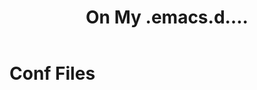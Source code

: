 #+TITLE: On My .emacs.d....
* Conf Files
:PROPERTIES:
:ID:       f9e3e6e8-a3e8-4510-9454-c3f40f0fa978
:END:

